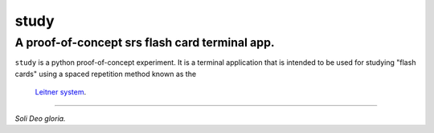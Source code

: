 study
#####
A proof-of-concept srs flash card terminal app.
===============================================

``study`` is a python proof-of-concept experiment. It is a terminal application
that is intended to be used for studying "flash cards" using a spaced
repetition method known as the
 `Leitner system <https://www.github.com/hbradleyiii/ext_pylib>`_.

----

*Soli Deo gloria.*
